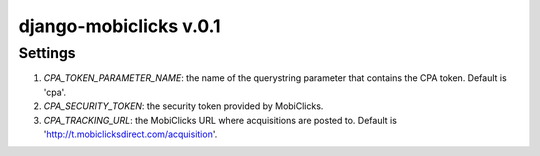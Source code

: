 django-mobiclicks v.0.1
=======================

Settings
--------
#. `CPA_TOKEN_PARAMETER_NAME`: the name of the querystring parameter that contains the CPA token. Default is 'cpa'.
#. `CPA_SECURITY_TOKEN`: the security token provided by MobiClicks.
#. `CPA_TRACKING_URL`: the MobiClicks URL where acquisitions are posted to. Default is 'http://t.mobiclicksdirect.com/acquisition'.

